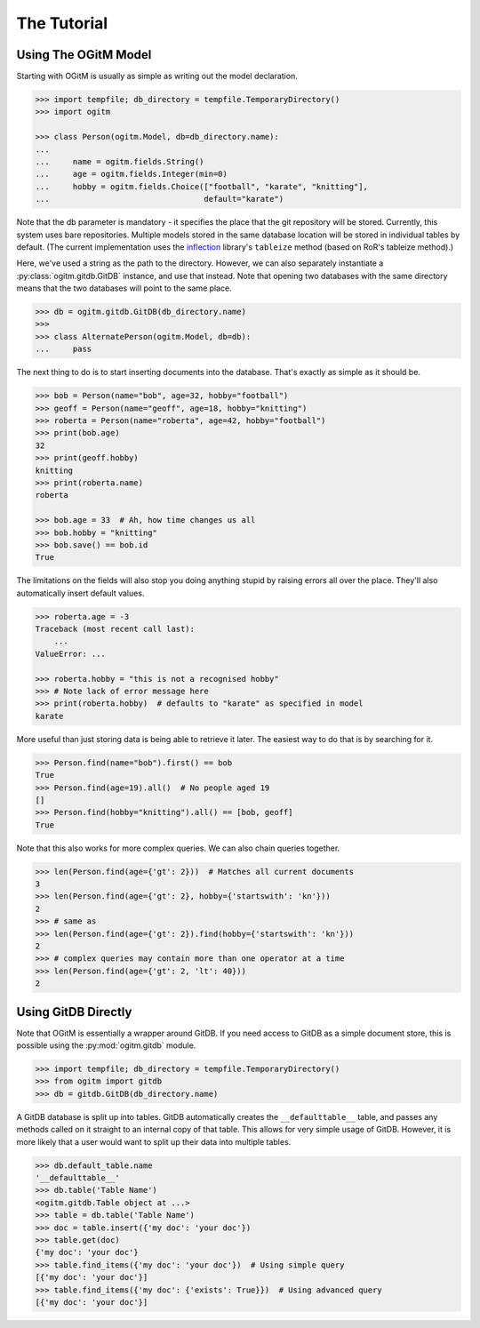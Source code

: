 The Tutorial
============

Using The OGitM Model
---------------------

Starting with OGitM is usually as simple as writing out the model declaration.

.. code-block:: python3

    >>> import tempfile; db_directory = tempfile.TemporaryDirectory()
    >>> import ogitm

    >>> class Person(ogitm.Model, db=db_directory.name):
    ...
    ...     name = ogitm.fields.String()
    ...     age = ogitm.fields.Integer(min=0)
    ...     hobby = ogitm.fields.Choice(["football", "karate", "knitting"],
    ...                                 default="karate")

Note that the db parameter is mandatory - it specifies the place that the git
repository will be stored.  Currently, this system uses bare repositories.
Multiple models stored in the same database location will be stored in
individual tables by default.  (The current implementation uses the
inflection_ library's ``tableize`` method (based on RoR's tableize method).)

.. _inflection: http://inflection.readthedocs.org/en/latest/index.html#inflection.titleize

Here, we've used a string as the path to the directory.  However, we can also
separately instantiate a :py:class:`ogitm.gitdb.GitDB` instance, and use that
instead.  Note that opening two databases with the same directory means that
the two databases will point to the same place.

.. code-block:: python3

    >>> db = ogitm.gitdb.GitDB(db_directory.name)
    >>>
    >>> class AlternatePerson(ogitm.Model, db=db):
    ...     pass

The next thing to do is to start inserting documents into the database.  That's
exactly as simple as it should be.

.. code-block:: python3

    >>> bob = Person(name="bob", age=32, hobby="football")
    >>> geoff = Person(name="geoff", age=18, hobby="knitting")
    >>> roberta = Person(name="roberta", age=42, hobby="football")
    >>> print(bob.age)
    32
    >>> print(geoff.hobby)
    knitting
    >>> print(roberta.name)
    roberta

    >>> bob.age = 33  # Ah, how time changes us all
    >>> bob.hobby = "knitting"
    >>> bob.save() == bob.id
    True

The limitations on the fields will also stop you doing anything stupid by
raising errors all over the place.  They'll also automatically insert default
values.

.. code-block:: python3

    >>> roberta.age = -3
    Traceback (most recent call last):
        ...
    ValueError: ...

    >>> roberta.hobby = "this is not a recognised hobby"
    >>> # Note lack of error message here
    >>> print(roberta.hobby)  # defaults to "karate" as specified in model
    karate

More useful than just storing data is being able to retrieve it later.  The
easiest way to do that is by searching for it.

.. code-block:: python3

    >>> Person.find(name="bob").first() == bob
    True
    >>> Person.find(age=19).all()  # No people aged 19
    []
    >>> Person.find(hobby="knitting").all() == [bob, geoff]
    True

Note that this also works for more complex queries.  We can also chain queries
together.

.. code-block:: python3

    >>> len(Person.find(age={'gt': 2}))  # Matches all current documents
    3
    >>> len(Person.find(age={'gt': 2}, hobby={'startswith': 'kn'}))
    2
    >>> # same as
    >>> len(Person.find(age={'gt': 2}).find(hobby={'startswith': 'kn'}))
    2
    >>> # complex queries may contain more than one operator at a time
    >>> len(Person.find(age={'gt': 2, 'lt': 40}))
    2


Using GitDB Directly
--------------------

Note that OGitM is essentially a wrapper around GitDB.  If you need access to
GitDB as a simple document store, this is possible using the
:py:mod:`ogitm.gitdb` module.

.. code-block:: python3

    >>> import tempfile; db_directory = tempfile.TemporaryDirectory()
    >>> from ogitm import gitdb
    >>> db = gitdb.GitDB(db_directory.name)

A GitDB database is split up into tables.  GitDB automatically creates the
``__defaulttable__`` table, and passes any methods called on it straight to
an internal copy of that table.  This allows for very simple usage of GitDB.
However, it is more likely that a user would want to split up their data into
multiple tables.

.. code-block:: python3

    >>> db.default_table.name
    '__defaulttable__'
    >>> db.table('Table Name')
    <ogitm.gitdb.Table object at ...>
    >>> table = db.table('Table Name')
    >>> doc = table.insert({'my doc': 'your doc'})
    >>> table.get(doc)
    {'my doc': 'your doc'}
    >>> table.find_items({'my doc': 'your doc'})  # Using simple query
    [{'my doc': 'your doc'}]
    >>> table.find_items({'my doc': {'exists': True}})  # Using advanced query
    [{'my doc': 'your doc'}]
